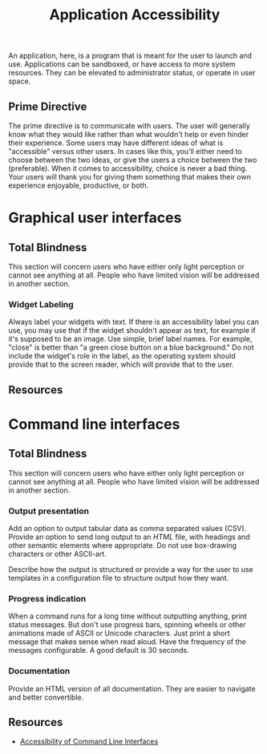 #+title: Application Accessibility

An application, here, is a program that is meant for the user to
launch and use. Applications can be sandboxed, or have access to more
system resources. They can be elevated to administrator status, or
operate in user space.

** Prime Directive

The prime directive is to communicate with users. The user will
generally know what they would like rather than what wouldn't help or
even hinder their experience. Some users may have different ideas of
what is "accessible" versus other users. In cases like this, you'll
either need to choose between the two ideas, or give the users a
choice between the two (preferable). When it comes to accessibility,
choice is never a bad thing. Your users will thank you for giving them
something that makes their own experience enjoyable, productive, or
both.

* Graphical user interfaces

** Total Blindness

This section will concern users who have either only light perception
or cannot see anything at all. People who have limited vision will be
addressed in another section.

*** Widget Labeling

Always label your widgets with text. If there is an accessibility
label you can use, you may use that if the widget shouldn't appear as
text, for example if it's supposed to be an image. Use simple, brief
label names. For example, "close" is better than "a green close button
on a blue background." Do not include the widget's role in the label,
as the operating system should provide that to the screen reader,
which will provide that to the user.



** Resources

* Command line interfaces

** Total Blindness

This section will concern users who have either only light perception
or cannot see anything at all. People who have limited vision will be
addressed in another section.

*** Output presentation

Add an option to output tabular data as comma separated values
(CSV). Provide an option to send long output to an [[web.org][HTML]] file, with
headings and other semantic elements where appropriate. Do not use
box-drawing characters or other ASCII-art.

Describe how the output is structured or provide a way for the user to
use templates in a configuration file to structure output how they
want.

*** Progress indication

When a command runs for a long time without outputting anything, print
status messages. But don't use progress bars, spinning wheels or other
animations made of ASCII or Unicode characters. Just print a short
message that makes sense when read aloud. Have the frequency of the
messages configurable. A good default is 30 seconds.

*** Documentation

Provide an HTML version of all documentation. They are easier to
navigate and better convertible.

** Resources

- [[https://dl.acm.org/doi/fullHtml/10.1145/3411764.3445544][Accessibility of Command Line Interfaces]]
